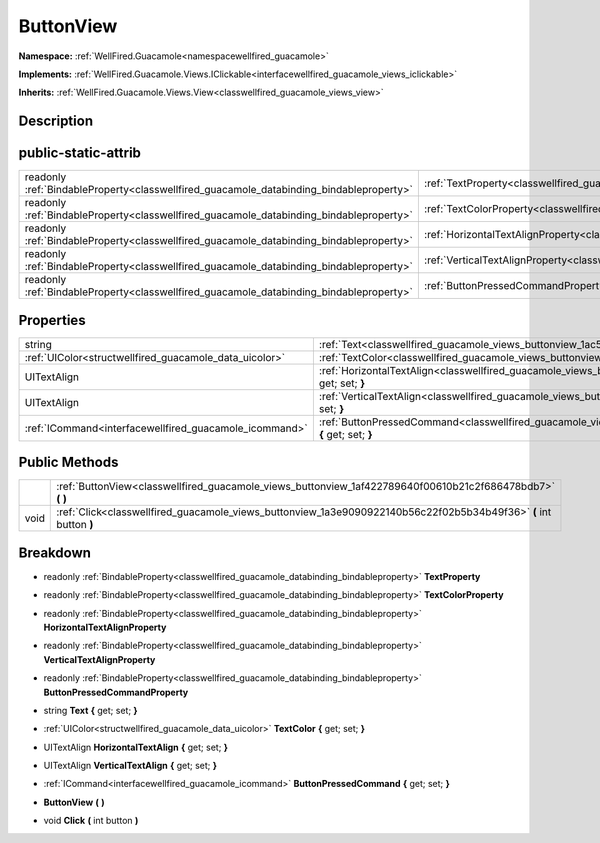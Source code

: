 .. _classwellfired_guacamole_views_buttonview:

ButtonView
===========

**Namespace:** :ref:`WellFired.Guacamole<namespacewellfired_guacamole>`

**Implements:** :ref:`WellFired.Guacamole.Views.IClickable<interfacewellfired_guacamole_views_iclickable>`


**Inherits:** :ref:`WellFired.Guacamole.Views.View<classwellfired_guacamole_views_view>`


Description
------------



public-static-attrib
---------------------

+------------------------------------------------------------------------------------------+---------------------------------------------------------------------------------------------------------------------+
|readonly :ref:`BindableProperty<classwellfired_guacamole_databinding_bindableproperty>`   |:ref:`TextProperty<classwellfired_guacamole_views_buttonview_1ae4a6077088de3910ccfc5f0c222aa3f9>`                    |
+------------------------------------------------------------------------------------------+---------------------------------------------------------------------------------------------------------------------+
|readonly :ref:`BindableProperty<classwellfired_guacamole_databinding_bindableproperty>`   |:ref:`TextColorProperty<classwellfired_guacamole_views_buttonview_1ada39e9ab411ce48c4a8de7556030e41d>`               |
+------------------------------------------------------------------------------------------+---------------------------------------------------------------------------------------------------------------------+
|readonly :ref:`BindableProperty<classwellfired_guacamole_databinding_bindableproperty>`   |:ref:`HorizontalTextAlignProperty<classwellfired_guacamole_views_buttonview_1a9e00a78fb13ee9f7cb2b84c334100c76>`     |
+------------------------------------------------------------------------------------------+---------------------------------------------------------------------------------------------------------------------+
|readonly :ref:`BindableProperty<classwellfired_guacamole_databinding_bindableproperty>`   |:ref:`VerticalTextAlignProperty<classwellfired_guacamole_views_buttonview_1a822e5a657cb646c461d15632709b5ebe>`       |
+------------------------------------------------------------------------------------------+---------------------------------------------------------------------------------------------------------------------+
|readonly :ref:`BindableProperty<classwellfired_guacamole_databinding_bindableproperty>`   |:ref:`ButtonPressedCommandProperty<classwellfired_guacamole_views_buttonview_1afee42020fc4376a4e9c113ba0503cec3>`    |
+------------------------------------------------------------------------------------------+---------------------------------------------------------------------------------------------------------------------+

Properties
-----------

+---------------------------------------------------------+----------------------------------------------------------------------------------------------------------------------------------+
|string                                                   |:ref:`Text<classwellfired_guacamole_views_buttonview_1ac57218bf80845fc594e9168a8fcfd1ba>` **{** get; set; **}**                   |
+---------------------------------------------------------+----------------------------------------------------------------------------------------------------------------------------------+
|:ref:`UIColor<structwellfired_guacamole_data_uicolor>`   |:ref:`TextColor<classwellfired_guacamole_views_buttonview_1a55e236758de3f7b20dd7126da34787f0>` **{** get; set; **}**              |
+---------------------------------------------------------+----------------------------------------------------------------------------------------------------------------------------------+
|UITextAlign                                              |:ref:`HorizontalTextAlign<classwellfired_guacamole_views_buttonview_1afb68391d34294cb9030734098849186c>` **{** get; set; **}**    |
+---------------------------------------------------------+----------------------------------------------------------------------------------------------------------------------------------+
|UITextAlign                                              |:ref:`VerticalTextAlign<classwellfired_guacamole_views_buttonview_1ad8f714e730c6b9f35a7e7081bb8812d1>` **{** get; set; **}**      |
+---------------------------------------------------------+----------------------------------------------------------------------------------------------------------------------------------+
|:ref:`ICommand<interfacewellfired_guacamole_icommand>`   |:ref:`ButtonPressedCommand<classwellfired_guacamole_views_buttonview_1a1b424c820815bbfbcc524601168789d8>` **{** get; set; **}**   |
+---------------------------------------------------------+----------------------------------------------------------------------------------------------------------------------------------+

Public Methods
---------------

+-------------+--------------------------------------------------------------------------------------------------------------------+
|             |:ref:`ButtonView<classwellfired_guacamole_views_buttonview_1af422789640f00610b21c2f686478bdb7>` **(**  **)**        |
+-------------+--------------------------------------------------------------------------------------------------------------------+
|void         |:ref:`Click<classwellfired_guacamole_views_buttonview_1a3e9090922140b56c22f02b5b34b49f36>` **(** int button **)**   |
+-------------+--------------------------------------------------------------------------------------------------------------------+

Breakdown
----------

.. _classwellfired_guacamole_views_buttonview_1ae4a6077088de3910ccfc5f0c222aa3f9:

- readonly :ref:`BindableProperty<classwellfired_guacamole_databinding_bindableproperty>` **TextProperty** 

.. _classwellfired_guacamole_views_buttonview_1ada39e9ab411ce48c4a8de7556030e41d:

- readonly :ref:`BindableProperty<classwellfired_guacamole_databinding_bindableproperty>` **TextColorProperty** 

.. _classwellfired_guacamole_views_buttonview_1a9e00a78fb13ee9f7cb2b84c334100c76:

- readonly :ref:`BindableProperty<classwellfired_guacamole_databinding_bindableproperty>` **HorizontalTextAlignProperty** 

.. _classwellfired_guacamole_views_buttonview_1a822e5a657cb646c461d15632709b5ebe:

- readonly :ref:`BindableProperty<classwellfired_guacamole_databinding_bindableproperty>` **VerticalTextAlignProperty** 

.. _classwellfired_guacamole_views_buttonview_1afee42020fc4376a4e9c113ba0503cec3:

- readonly :ref:`BindableProperty<classwellfired_guacamole_databinding_bindableproperty>` **ButtonPressedCommandProperty** 

.. _classwellfired_guacamole_views_buttonview_1ac57218bf80845fc594e9168a8fcfd1ba:

- string **Text** **{** get; set; **}**

.. _classwellfired_guacamole_views_buttonview_1a55e236758de3f7b20dd7126da34787f0:

- :ref:`UIColor<structwellfired_guacamole_data_uicolor>` **TextColor** **{** get; set; **}**

.. _classwellfired_guacamole_views_buttonview_1afb68391d34294cb9030734098849186c:

- UITextAlign **HorizontalTextAlign** **{** get; set; **}**

.. _classwellfired_guacamole_views_buttonview_1ad8f714e730c6b9f35a7e7081bb8812d1:

- UITextAlign **VerticalTextAlign** **{** get; set; **}**

.. _classwellfired_guacamole_views_buttonview_1a1b424c820815bbfbcc524601168789d8:

- :ref:`ICommand<interfacewellfired_guacamole_icommand>` **ButtonPressedCommand** **{** get; set; **}**

.. _classwellfired_guacamole_views_buttonview_1af422789640f00610b21c2f686478bdb7:

-  **ButtonView** **(**  **)**

.. _classwellfired_guacamole_views_buttonview_1a3e9090922140b56c22f02b5b34b49f36:

- void **Click** **(** int button **)**

